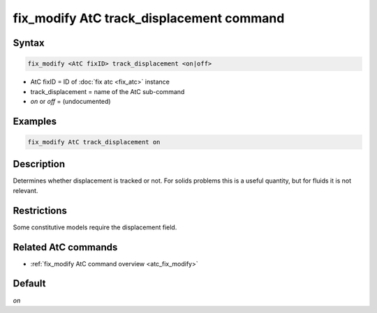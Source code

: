 .. index:: fix_modify AtC track_displacement

fix_modify AtC track_displacement command
=========================================

Syntax
""""""

.. code-block:: LAMMPS

   fix_modify <AtC fixID> track_displacement <on|off>

* AtC fixID = ID of :doc:`fix atc <fix_atc>` instance
* track_displacement = name of the AtC sub-command
* *on* or *off* = (undocumented)

Examples
""""""""

.. code-block:: LAMMPS

   fix_modify AtC track_displacement on

Description
"""""""""""

Determines whether displacement is tracked or not. For solids problems
this is a useful quantity, but for fluids it is not relevant.

Restrictions
""""""""""""

Some constitutive models require the displacement field.

Related AtC commands
""""""""""""""""""""

- :ref:`fix_modify AtC command overview <atc_fix_modify>`

Default
"""""""

*on*
